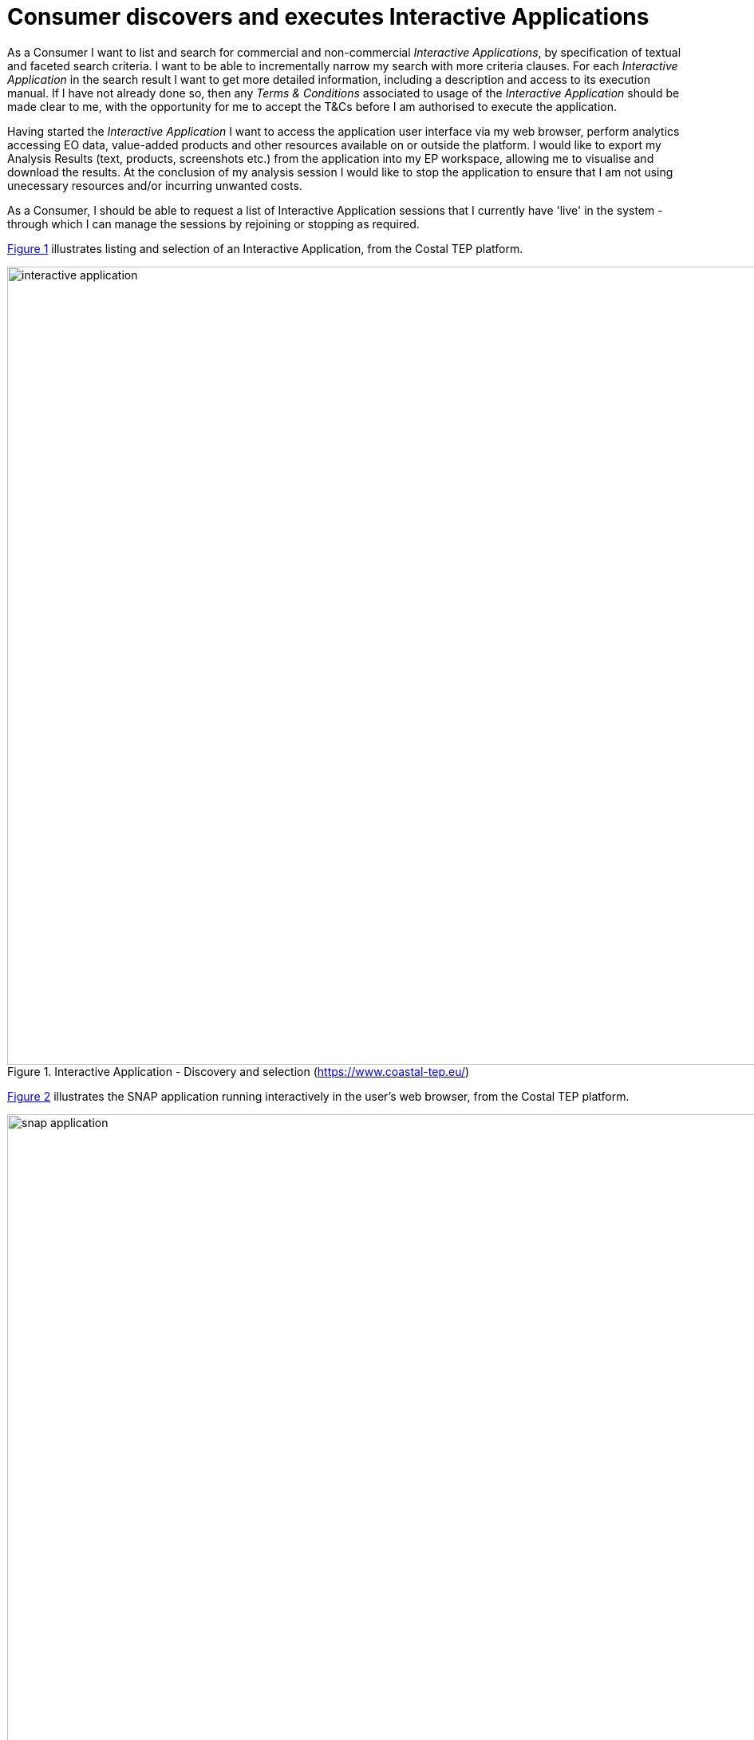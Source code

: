 [[UCF05]]
= Consumer discovers and executes Interactive Applications

As a Consumer I want to list and search for commercial and non-commercial _Interactive Applications_, by specification of textual and faceted search criteria. I want to be able to incrementally narrow my search with more criteria clauses. For each _Interactive Application_ in the search result I want to get more detailed information, including a description and access to its execution manual. If I have not already done so, then any _Terms & Conditions_ associated to usage of the _Interactive Application_ should be made clear to me, with the opportunity for me to accept the T&Cs before I am authorised to execute the application.

Having started the _Interactive Application_ I want to access the application user interface via my web browser, perform analytics accessing EO data, value-added products and other resources available on or outside the platform. I would like to export my Analysis Results (text, products, screenshots etc.) from the application into my EP workspace, allowing me to visualise and download the results. At the conclusion of my analysis session I would like to stop the application to ensure that I am not using unecessary resources and/or incurring unwanted costs.

As a Consumer, I should be able to request a list of Interactive Application sessions that I currently have 'live' in the system - through which I can manage the sessions by rejoining or stopping as required.

<<img_selectInteractiveApplication>> illustrates listing and selection of an Interactive Application, from the Costal TEP platform.

[#img_selectInteractiveApplication,reftext='{figure-caption} {counter:figure-num}']
.Interactive Application - Discovery and selection (https://www.coastal-tep.eu/)
image::interactive-application.png[width=1000,align="center"]

<<img_snapApplication>> illustrates the SNAP application running interactively in the user's web browser, from the Costal TEP platform.

[#img_snapApplication,reftext='{figure-caption} {counter:figure-num}']
.Interactive Application - SNAP running in web browser (https://www.coastal-tep.eu/)
image::snap-application.png[width=1000,align="center"]

'''

. Consumer logs in on the EP
. Consumer begins searching for _Interactive Applications_ on the EP. The starting point is the full unfiltered set of _Interactive Applications_ that contains commercial/non-commercial applications
. Optionally, the resultset is automatically filtered to include only those services that the Consumer has right to visualise. _It may be the case that the EP chooses to make these 'unavailable applications' visible to the Consumer to publicise their existence_
. Consumer filters the resultset by any combination of textual search terms and selection of application facets
. Consumer incrementally adjusts their search criteria to refine the filtered resultset
. *_Alternative Flow:_* <<aflow-existing-session>>
. Consumer views the description and execution manual for the selected application
. Consumer selects an _Interactive Application_ of interest; the EP checks they are authorised to access the application
. Consumer views T&Cs for the application and accepts terms if not already done so
. Optionally, the Consumer 'saves' (a reference to) the application to their workspace
. Consumer searches the EP catalogue for input data of interest, by specification of spatial/temporal (and other) characteristics
. Consumer selects the input data from their search results and/or from their workspace data
. *_Alternative Flow:_* <<aflow-data-selection>>
. EP checks that the Consumer is authorised to access the data and has accepted the associated T&Cs - prompting for confirmation of acceptance as required
. If applicable, the EP estimates the cost for the application/data, checks the Consumer has enough resources to cover this cost, and the Consumer is presented with the cost indication
. Consumer accepts and starts the Interactive Application, which is presented to them in their web browser
. The previously selected input data is made available within the execution context of the _Interactive Application_
. Consumer uses the application to perform analytics using the input data
. Optionally, the Consumer accesses additional data to be introduced into the analysis within the _Interactive Application_, (the EP checks rights/costs as required)
. Consumer saves/exports their Analysis Results from the application to be saved on the EP, within their _Workspace_
. The Consumer's billing account is updated comensurate with the 'cost' of the processing
. Optionally, the Consumer downloads the results
. Optionally, the Consumer visualises the results and is able to manipulate and parameterise the view - with the possibility to download the result of their visualisation
. Optionally, the Consumer publishes their results in the catalogue - specifying all necessary metadata to support discovery

[[aflow-existing-session, Existing Session Selection]]
.Alternative Flow: Existing Session Selection
Rather that discovering and starting a new application instance, instead they list existing 'live' sessions, that they can rejoin

.. Consumer obtains a list of their current 'live' interactive sessions
.. Consumer selects to rejoin an existing session

[[aflow-data-selection, Input Data Selection]]
.Alternative Flow: Input Data Selection
Rather than pre-selecting the input data before invoking the _Interactive Application_, it may be preferable (depending on the application) to make the input data selection from within the _Interactive Application_. The use case is not elaborated here in regard of this approach, but it should be ensured that the data access is made within the context of the user's access rights and associated billing considerations.
